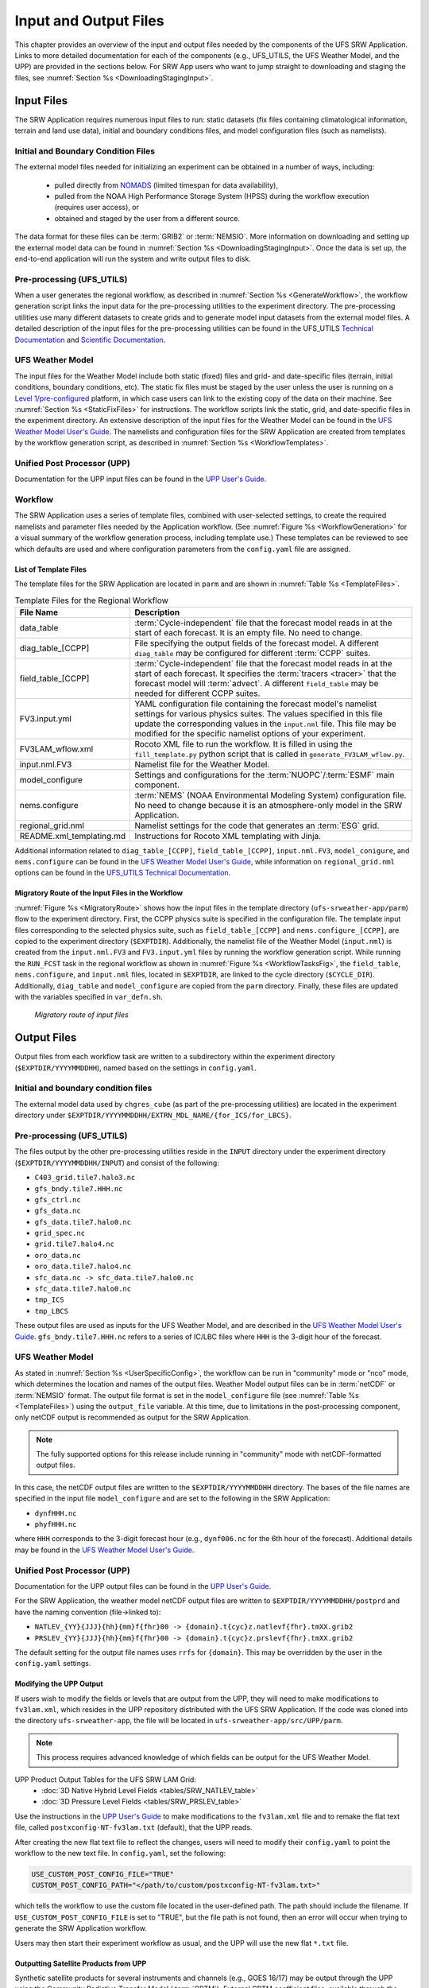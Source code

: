 .. _InputOutputFiles:

=======================
Input and Output Files
=======================
This chapter provides an overview of the input and output files needed by the components
of the UFS SRW Application. Links to more detailed documentation for each of the components (e.g., UFS_UTILS, the UFS Weather Model, and the UPP) are provided in the sections below. For SRW App users who want to jump straight to downloading and staging the files, see :numref:`Section %s <DownloadingStagingInput>`. 

.. _Input:

Input Files
===========
The SRW Application requires numerous input files to run: static datasets (fix files
containing climatological information, terrain and land use data), initial and boundary
conditions files, and model configuration files (such as namelists).

Initial and Boundary Condition Files
------------------------------------
The external model files needed for initializing an experiment can be obtained in a number of
ways, including: 

   * pulled directly from `NOMADS <https://nomads.ncep.noaa.gov/pub/data/nccf/com/>`__ (limited timespan for data availability),
   * pulled from the NOAA High Performance Storage System (HPSS) during the workflow execution (requires user access), or 
   * obtained and staged by the user from a different source. 

The data format for these files can be :term:`GRIB2` or :term:`NEMSIO`. More information on downloading and setting up the external model data can be found in :numref:`Section %s <DownloadingStagingInput>`. Once the data is set up, the end-to-end application will run the system and write output files to disk.

Pre-processing (UFS_UTILS)
---------------------------
When a user generates the regional workflow, as described in :numref:`Section %s <GenerateWorkflow>`, the workflow generation script links the input data for the pre-processing utilities to the experiment directory. The pre-processing utilities use many different datasets to create grids and to generate model input datasets from the external model files. A detailed description of the input files for the pre-processing utilities can be found in the UFS_UTILS `Technical Documentation <https://noaa-emcufs-utils.readthedocs.io/en/latest/>`__ and `Scientific Documentation <https://ufs-community.github.io/UFS_UTILS/index.html>`__.

UFS Weather Model
-----------------
The input files for the Weather Model include both static (fixed) files and grid- and date-specific files (terrain, initial conditions, boundary conditions, etc). The static fix files
must be staged by the user unless the user is running on a `Level 1/pre-configured <https://github.com/ufs-community/ufs-srweather-app/wiki/Supported-Platforms-and-Compilers>`__ platform, in which case users can link to the existing copy of the data on their machine. See :numref:`Section %s <StaticFixFiles>` for instructions. The workflow scripts link the static, grid, and date-specific files in the experiment directory. An extensive description of the input files for the Weather Model can be found in the `UFS Weather Model User's Guide <https://ufs-weather-model.readthedocs.io/en/latest/InputsOutputs.html>`__. The namelists and configuration files for the SRW Application are created from templates by the workflow generation script, as described in :numref:`Section %s <WorkflowTemplates>`.

Unified Post Processor (UPP)
----------------------------
Documentation for the UPP input files can be found in the `UPP User's Guide
<https://upp.readthedocs.io/en/latest/InputsOutputs.html#input-files>`__.

.. _WorkflowTemplates:

Workflow
---------
The SRW Application uses a series of template files, combined with user-selected settings,
to create the required namelists and parameter files needed by the Application workflow. (See :numref:`Figure %s <WorkflowGeneration>` for a visual summary of the workflow generation process, including template use.) These templates can be reviewed to see which defaults are used and where configuration parameters from the ``config.yaml`` file are assigned.

List of Template Files
^^^^^^^^^^^^^^^^^^^^^^^^
The template files for the SRW Application are located in ``parm``
and are shown in :numref:`Table %s <TemplateFiles>`.

.. _TemplateFiles:

.. table:: Template Files for the Regional Workflow

   +-----------------------------+--------------------------------------------------------------+
   | **File Name**               | **Description**                                              |
   +=============================+==============================================================+
   | data_table                  | :term:`Cycle-independent` file that the forecast model       |
   |                             | reads in at the start of each forecast. It is an empty file. |
   |                             | No need to change.                                           |
   +-----------------------------+--------------------------------------------------------------+
   | diag_table_[CCPP]           | File specifying the output fields of the forecast model.     |
   |                             | A different ``diag_table`` may be configured for different   |
   |                             | :term:`CCPP` suites.                                         |
   +-----------------------------+--------------------------------------------------------------+
   | field_table_[CCPP]          | :term:`Cycle-independent` file that the forecast model       |
   |                             | reads in at the start of each forecast. It specifies the     |
   |                             | :term:`tracers <tracer>` that the forecast model will        |
   |                             | :term:`advect`. A different ``field_table`` may be needed    |
   |                             | for different CCPP suites.                                   |
   +-----------------------------+--------------------------------------------------------------+
   | FV3.input.yml               | YAML configuration file containing the forecast model's      |
   |                             | namelist settings for various physics suites. The values     |
   |                             | specified in this file update the corresponding values in    |
   |                             | the ``input.nml`` file. This file may be modified for the    |
   |                             | specific namelist options of your experiment.                |
   +-----------------------------+--------------------------------------------------------------+
   | FV3LAM_wflow.xml            | Rocoto XML file to run the workflow. It is filled in using   |
   |                             | the ``fill_template.py`` python script that is called in     |
   |                             | ``generate_FV3LAM_wflow.py``.                                |
   +-----------------------------+--------------------------------------------------------------+
   | input.nml.FV3               | Namelist file for the Weather Model.                         |
   +-----------------------------+--------------------------------------------------------------+
   | model_configure             | Settings and configurations for the                          |
   |                             | :term:`NUOPC`/:term:`ESMF` main component.                   |
   +-----------------------------+--------------------------------------------------------------+
   | nems.configure              | :term:`NEMS` (NOAA Environmental Modeling System)            |
   |                             | configuration file. No need to change because it is an       |
   |                             | atmosphere-only model in the SRW Application.                |
   +-----------------------------+--------------------------------------------------------------+
   | regional_grid.nml           | Namelist settings for the code that generates an :term:`ESG` |
   |                             | grid.                                                        |
   +-----------------------------+--------------------------------------------------------------+
   | README.xml_templating.md    | Instructions for Rocoto XML templating with Jinja.           |
   +-----------------------------+--------------------------------------------------------------+

Additional information related to ``diag_table_[CCPP]``, ``field_table_[CCPP]``, ``input.nml.FV3``, ``model_conigure``, and ``nems.configure`` can be found in the `UFS Weather Model User's Guide <https://ufs-weather-model.readthedocs.io/en/latest/InputsOutputs.html#model-configuration-files>`__, while information on ``regional_grid.nml`` options can be found in the `UFS_UTILS Technical Documentation <https://noaa-emcufs-utils.readthedocs.io/en/latest/ufs_utils.html#regional-esg-grid>`__.

Migratory Route of the Input Files in the Workflow
^^^^^^^^^^^^^^^^^^^^^^^^^^^^^^^^^^^^^^^^^^^^^^^^^^
:numref:`Figure %s <MigratoryRoute>` shows how the input files in the template directory (``ufs-srweather-app/parm``) flow to the experiment directory. First, the CCPP physics suite is specified in the configuration file. The template input files corresponding to the selected physics suite, such as ``field_table_[CCPP]`` and ``nems.configure_[CCPP]``, are copied to the experiment directory (``$EXPTDIR``). Additionally, the namelist file of the Weather Model (``input.nml``) is created from the ``input.nml.FV3`` and ``FV3.input.yml`` files by running the workflow generation script. While running the ``RUN_FCST`` task in the regional workflow as shown in :numref:`Figure %s <WorkflowTasksFig>`, the ``field_table``, ``nems.configure``, and ``input.nml`` files, located in ``$EXPTDIR``, are linked to the cycle directory (``$CYCLE_DIR``). Additionally, ``diag_table`` and ``model_configure`` are copied from the ``parm`` directory. Finally, these files are updated with the variables specified in ``var_defn.sh``.

.. COMMENT: Update image!

.. _MigratoryRoute:

.. figure:: _static/SRW_wflow_input_path.png
   :alt: Flowchart showing how information on the physics suite travels from the config shell file to the setup shell file to the workflow generation script to the run forecast ex-script. As this information is fed from one script to the next, file paths and variables required for workflow execution are set. 

   *Migratory route of input files*

.. _OutputFiles:

Output Files
==============

Output files from each workflow task are written to a subdirectory within the experiment directory (``$EXPTDIR/YYYYMMDDHH``), named based on the settings in ``config.yaml``. 

Initial and boundary condition files
------------------------------------
The external model data used by ``chgres_cube`` (as part of the pre-processing utilities) are located
in the experiment directory under ``$EXPTDIR/YYYYMMDDHH/EXTRN_MDL_NAME/{for_ICS/for_LBCS}``.

Pre-processing (UFS_UTILS)
--------------------------
The files output by the other pre-processing utilities reside in the ``INPUT`` directory under the
experiment directory (``$EXPTDIR/YYYYMMDDHH/INPUT``) and consist of the following:

* ``C403_grid.tile7.halo3.nc``
* ``gfs_bndy.tile7.HHH.nc``
* ``gfs_ctrl.nc``
* ``gfs_data.nc``
* ``gfs_data.tile7.halo0.nc``
* ``grid_spec.nc``
* ``grid.tile7.halo4.nc``
* ``oro_data.nc``
* ``oro_data.tile7.halo4.nc``
* ``sfc_data.nc -> sfc_data.tile7.halo0.nc``
* ``sfc_data.tile7.halo0.nc``
* ``tmp_ICS``
* ``tmp_LBCS``

These output files are used as inputs for the UFS Weather Model, and are described in the `UFS Weather Model User's Guide 
<https://ufs-weather-model.readthedocs.io/en/latest/InputsOutputs.html#grid-description-and-initial-condition-files>`__. ``gfs_bndy.tile7.HHH.nc`` refers to a series of IC/LBC files where ``HHH`` is the 3-digit hour of the forecast. 

UFS Weather Model
------------------
As stated in :numref:`Section %s <UserSpecificConfig>`, the workflow can be run in "community" mode or "nco" mode, which determines the location and names of the output files. Weather Model output files can be in :term:`netCDF` or :term:`NEMSIO` format. The output file format is set in the ``model_configure`` file (see :numref:`Table %s <TemplateFiles>`) using the ``output_file`` variable. At this time, due to limitations in the post-processing component, only netCDF output is recommended as output for the SRW Application.

.. note::
   The fully supported options for this release include running in "community" mode with netCDF-formatted output files.

In this case, the netCDF output files are written to the ``$EXPTDIR/YYYYMMDDHH`` directory. The bases of the file names are specified in the input file ``model_configure`` and are set to the following in the SRW Application:

* ``dynfHHH.nc``
* ``phyfHHH.nc``

where ``HHH`` corresponds to the 3-digit forecast hour (e.g., ``dynf006.nc`` for the 6th hour of the forecast). Additional details may be found in the `UFS Weather Model User's Guide
<https://ufs-weather-model.readthedocs.io/en/latest/InputsOutputs.html#output-files>`__.

Unified Post Processor (UPP)
----------------------------
Documentation for the UPP output files can be found in the `UPP User's Guide <https://upp.readthedocs.io/en/latest/InputsOutputs.html>`__.

For the SRW Application, the weather model netCDF output files are written to ``$EXPTDIR/YYYYMMDDHH/postprd`` and have the naming convention (file->linked to):

* ``NATLEV_{YY}{JJJ}{hh}{mm}f{fhr}00 -> {domain}.t{cyc}z.natlevf{fhr}.tmXX.grib2``
* ``PRSLEV_{YY}{JJJ}{hh}{mm}f{fhr}00 -> {domain}.t{cyc}z.prslevf{fhr}.tmXX.grib2``

The default setting for the output file names uses ``rrfs`` for ``{domain}``. This may be overridden by the user in the ``config.yaml`` settings.

Modifying the UPP Output
^^^^^^^^^^^^^^^^^^^^^^^^^^^

If users wish to modify the fields or levels that are output from the UPP, they will need to make modifications to ``fv3lam.xml``, which resides in the UPP repository distributed with the UFS SRW Application. If the code was cloned into the directory ``ufs-srweather-app``, the file will be located in ``ufs-srweather-app/src/UPP/parm``.

.. note::
   This process requires advanced knowledge of which fields can be output for the UFS Weather Model.

UPP Product Output Tables for the UFS SRW LAM Grid:
   * :doc:`3D Native Hybrid Level Fields <tables/SRW_NATLEV_table>`
   * :doc:`3D Pressure Level Fields <tables/SRW_PRSLEV_table>`

Use the instructions in the `UPP User's Guide <https://upp.readthedocs.io/en/latest/InputsOutputs.html#control-file>`__ to make modifications to the ``fv3lam.xml`` file and to remake the flat text file, called ``postxconfig-NT-fv3lam.txt`` (default), that the UPP reads.

After creating the new flat text file to reflect the changes, users will need to modify their ``config.yaml`` to point the workflow to the new text file. In ``config.yaml``, set the following:

.. code-block:: console

   USE_CUSTOM_POST_CONFIG_FILE="TRUE"
   CUSTOM_POST_CONFIG_PATH="</path/to/custom/postxconfig-NT-fv3lam.txt>"

which tells the workflow to use the custom file located in the user-defined path. The path should include the filename. If ``USE_CUSTOM_POST_CONFIG_FILE`` is set to "TRUE", but the file path is not found, then an error will occur when trying to generate the SRW Application workflow.

Users may then start their experiment workflow as usual, and the UPP will use the new flat ``*.txt`` file.

.. _SatelliteProducts:

Outputting Satellite Products from UPP
^^^^^^^^^^^^^^^^^^^^^^^^^^^^^^^^^^^^^^^^^

Synthetic satellite products for several instruments and channels (e.g., GOES 16/17) may be output through the UPP using the Community Radiative Transfer Model (:term:`CRTM`). External CRTM coefficient files, available through the UPP stand-alone release, will need to be manually downloaded before running the workflow. These instructions assume that the UPP configuration file has already been set up to output satellite products.

Download and unpack the external files:

.. code-block:: console

   mkdir crtm && cd crtm
   wget https://github.com/NOAA-EMC/EMC_post/releases/download/upp_v10.1.0/fix.tar.gz
   tar -xzf fix.tar.gz

Modify the ``config.yaml`` file to include the following lines:

.. code-block:: console

   USE_CRTM="TRUE"
   CRTM_DIR="</path/to/top/crtm/dir>"

By setting ``USE_CRTM`` to "TRUE", the workflow will use the path defined in ``CRTM_DIR`` to link the necessary coefficient files to the working directory at runtime. Otherwise, it is assumed that no satellite fields are being requested in the UPP configuration. ``CRTM_DIR`` should point to the top CRTM directory where the fix files are located.

.. note::
   Dependencies for outputting synthetic satellite products may exist based on model configuration (e.g., model physics).


.. _DownloadingStagingInput:

Downloading and Staging Input Data
==================================
A set of input files, including static (fix) data and raw initial and lateral boundary conditions (:term:`IC/LBCs`), is required to run the SRW Application. The data required for the "out-of-the-box" SRW App case described in Chapters :numref:`%s <QuickstartC>` and :numref:`%s <RunSRW>` is already preinstalled on `Level 1 & 2 <https://github.com/ufs-community/ufs-srweather-app/wiki/Supported-Platforms-and-Compilers>`__ systems, along with data required to run the :ref:`WE2E <WE2E_tests>` test cases. Therefore, users on these systems do not need to stage the fixed files manually because they have been prestaged, and the paths are set in ``ush/setup.sh``. Users on Level 3 & 4 systems can find the most recent SRW App release data in the `UFS SRW Application Data Bucket <https://registry.opendata.aws/noaa-ufs-shortrangeweather/>`__ by clicking on `Browse Bucket <https://noaa-ufs-srw-pds.s3.amazonaws.com/index.html>`__. 

.. _StaticFixFiles:

Static Files
--------------

Static files are available in the `"fix" directory <https://noaa-ufs-srw-pds.s3.amazonaws.com/index.html#fix/>`__ of the SRW App Data Bucket. Users can download the full set of fix files as a tar file:

.. code-block:: console

   wget https://noaa-ufs-srw-pds.s3.amazonaws.com/current_srw_release_data/fix_data.tgz
   tar -xzf fix_data.tgz

Alternatively, users can download the static files individually from the `"fix" directory <https://noaa-ufs-srw-pds.s3.amazonaws.com/index.html#fix/>`__ of the SRW Data Bucket using the ``wget`` command for each required file. A list of ``wget`` commands with links is provided :ref:`here <StaticFilesList>` for the release v2.0.0 fix file data. Users will need to create an appropriate directory structure for the files when downloading them individually. The best solution is to download the files into directories that mirror the structure of the `Data Bucket <https://noaa-ufs-srw-pds.s3.amazonaws.com/index.html>`__. 

The environment variables ``FIXgsm``, ``TOPO_DIR``, and ``SFC_CLIMO_INPUT_DIR`` indicate the path to the directories where the static files are located. After downloading the experiment data, users must set the paths to the files in ``config.yaml``. Add the following code to the ``config.yaml`` file, and alter the variable paths accordingly:

.. code-block:: console

   FIXgsm="</path-to/fix/fix_am>"
   TOPO_DIR="</path-to/fix/fix_am/fix_orog>"
   SFC_CLIMO_INPUT_DIR="</path-to/fix_am/fix/sfc_climo/>"

.. _InitialConditions:

Initial Condition/Lateral Boundary Condition File Formats and Source
-----------------------------------------------------------------------
The SRW Application currently supports raw initial and lateral boundary conditions from numerous models (i.e., FV3GFS, NAM, RAP, HRRR). The data can be provided in three formats: :term:`NEMSIO`, :term:`netCDF`, or :term:`GRIB2`. 

To download the model input data for the 12-hour "out-of-the-box" experiment configuration in ``config.community.yaml`` file, run:

.. code-block:: console

   wget https://noaa-ufs-srw-pds.s3.amazonaws.com/current_srw_release_data/gst_data.tgz
   tar -xzf gst_data.tgz

To download data for different dates, model types, and formats, users can explore the ``input_model_data`` section of the data bucket and replace the links above with ones that fetch their desired data. 

Initial and Lateral Boundary Condition Organization
---------------------------------------------------

The paths to ``EXTRN_MDL_SOURCE_BASEDIR_ICS`` and ``EXTRN_MDL_SOURCE_BASEDIR_LBCS`` must be set in the ``config.yaml`` file as follows: 

.. code-block:: console

   USE_USER_STAGED_EXTRN_FILES="TRUE"
   EXTRN_MDL_SOURCE_BASEDIR_ICS="<path/to/ufs-srweather-app/input_model_data/FV3GFS/grib2/YYYYMMDDHH>"
   EXTRN_MDL_SOURCE_BASEDIR_LBCS="<path/to/ufs-srweather-app/input_model_data/FV3GFS/grib2/YYYYMMDDHH>"

These last two variables describe where the :term:`IC <ICs>` and :term:`LBC <LBCs>` file directories are located, respectively. For ease of reusing ``config.yaml`` across experiments, it is recommended that users set up the raw :term:`IC/LBC <IC/LBCs>` file paths to include the model name (e.g., FV3GFS, NAM, RAP, HRRR), data format (e.g., grib2, nemsio), and date (in ``YYYYMMDDHH`` format). For example: ``/path-to/input_model_data/FV3GFS/grib2/2019061518/``. While there is flexibility to modify these settings, this structure will provide the most reusability for multiple dates when using the SRW Application workflow.

When files are pulled from NOAA :term:`HPSS` (rather than downloaded from the data bucket), the naming convention looks something like:

* FV3GFS (GRIB2): ``gfs.t{cycle}z.pgrb2.0p25.f{fhr}``
* FV3GFS (NEMSIO): 

   * ICs: ``gfs.t{cycle}z.atmanl.nemsio`` and ``gfs.t{cycle}z.sfcanl.nemsio``;
   * LBCs: ``gfs.t{cycle}z.atmf{fhr}.nemsio``

* RAP (GRIB2): ``rap.t{cycle}z.wrfprsf{fhr}.grib2``
* HRRR (GRIB2): ``hrrr.t{cycle}z.wrfprsf{fhr}.grib2``

where:

   * ``{cycle}`` corresponds to the 2-digit hour of the day when the forecast cycle starts, and 
   * ``{fhr}`` corresponds to the 2- or 3-digit nth hour of the forecast (3-digits for FV3GFS data and 2 digits for RAP/HRRR data). 

For example, a forecast using FV3GFS GRIB2 data that starts at 18h00 UTC would have a {cycle} value of 18, which is the 000th forecast hour. The LBCS file for 21h00 UTC would be named ``gfs.t18z.pgrb2.0p25.f003``. An example ``config.yaml`` setting using HRRR and RAP data appears below: 

.. code-block:: console

   USE_USER_STAGED_EXTRN_FILES="TRUE"
   EXTRN_MDL_SOURCE_BASEDIR_ICS="/path-to/input_model_data/HRRR/grib2/2020081012"
   EXTRN_MDL_FILES_ICS=( "hrrr.t12z.wrfprsf00.grib2" )
   EXTRN_MDL_SOURCE_BASEDIR_LBCS="/path-to/input_model_data/RAP/grib2/2020081012"
   EXTRN_MDL_FILES_LBCS=( "rap.t12z.wrfprsf03.grib2" "rap.t12z.wrfprsf06.grib2" )

Default Initial and Lateral Boundary Conditions
-----------------------------------------------
The default initial and lateral boundary condition files are set to be a severe weather case
from 20190615 at 18 UTC. FV3GFS GRIB2 files are the default model and file format. A tar file
(``gst_data.tgz``) containing the model data for this case is available in the `UFS SRW App Data Bucket <https://noaa-ufs-srw-pds.s3.amazonaws.com/index.html#current_srw_release_data/>`__. 

Running the App for Different Dates
-----------------------------------
If users want to run the SRW Application for dates other than June 15-16, 2019, they will need to modify the ``config.yaml`` settings, including the ``DATE_FIRST_CYCL`` and ``DATE_LAST_CYCL`` variables. The forecast length can be modified by changing the ``FCST_LEN_HRS``. In addition, the lateral boundary interval can be specified using the ``LBC_SPEC_INTVL_HRS`` variable.

Users will need to ensure that the initial and lateral boundary condition files are available
in the specified path for their new date, cycle, and forecast length.

Staging Initial Conditions Manually
-----------------------------------
If users want to run the SRW Application with raw model files for dates other than those that
are currently available on the preconfigured platforms, they need to stage the data manually.
The data should be placed in ``EXTRN_MDL_SOURCE_BASEDIR_ICS`` and ``EXTRN_MDL_SOURCE_BASEDIR_LBCS`` (which may be the same directory). The path to these variables can be set in the ``config.yaml`` file. Raw model files are available from a number of sources. A few examples are provided here for convenience. 

NOMADS: https://nomads.ncep.noaa.gov/pub/data/nccf/com/{model}/prod, where model may be:

* GFS (GRIB2 or NEMSIO) - available for the last 10 days
  https://nomads.ncep.noaa.gov/pub/data/nccf/com/gfs/prod/ 
* NAM - available for the last 8 days
  https://nomads.ncep.noaa.gov/pub/data/nccf/com/nam/prod/  
* RAP - available for the last 2 days
  https://nomads.ncep.noaa.gov/pub/data/nccf/com/rap/prod/ 
* HRRR - available for the last 2 days
  https://nomads.ncep.noaa.gov/pub/data/nccf/com/hrrr/prod/

AWS S3:

* GFS: https://registry.opendata.aws/noaa-gfs-bdp-pds/
* HRRR: https://registry.opendata.aws/noaa-hrrr-pds/ (necessary fields for initializing available for dates 2015 and newer)

Google Cloud:

* HRRR: https://console.cloud.google.com/marketplace/product/noaa-public/hrrr

FTP Data Repository: (data for SRW Release v1.0.0 & v1.0.1)

* https://ftp.emc.ncep.noaa.gov/EIB/UFS/SRW/v1p0/fix/
* https://ftp.emc.ncep.noaa.gov/EIB/UFS/SRW/v1p0/simple_test_case/

Others: 

* University of Utah HRRR archive: http://home.chpc.utah.edu/~u0553130/Brian_Blaylock/cgi-bin/hrrr_download.cgi 
* NAM nest archive: https://www.ready.noaa.gov/archives.php
* NAM data older than 6 months can be requested through the Archive Information Request System: https://www.ncei.noaa.gov/has/HAS.FileAppRouter?datasetname=NAM218&subqueryby=STATION&applname=&outdest=FILE
* RAP isobaric data older than 6 months can be requested through the Archive Information Request System: https://www.ncei.noaa.gov/has/HAS.FileAppRouter?datasetname=RAP130&subqueryby=STATION&applname=&outdest=FILE

Coexistence of Multiple Files for the Same Date
-------------------------------------------------
It is recommended that users have a separate directory for each file format if they choose to store files in multiple formats (e.g., GRIB2, NEMSIO, netCDF) for the same date. For example, the directory structure for a user storing GFS GRIB2 and NEMSIO files might resemble the following:

.. code-block:: console

   /path-to/model_data/FV3GFS/grib2/YYYYMMDDHH
   /path-to/model_data/FV3GFS/nemsio/YYYYMMDDHH

Additionally, users must set the following environment variables if they plan to use GRIB2-formatted files for FV3GFS:

.. code-block:: console

   FV3GFS_FILE_FMT_ICS="grib2"
   FV3GFS_FILE_FMT_LBCS="grib2"

This is ONLY necessary when using FV3GFS GRIB2 files. These settings may be removed when initializing from the default NEMSIO format for FV3GFS files.

Best Practices for Conserving Disk Space and Keeping Files Safe
---------------------------------------------------------------
Initial and lateral boundary condition files are large and can occupy a significant amount of
disk space. If several users will employ a common file system to run forecasts, it is recommended
that the users share the same ``EXTRN_MDL_SOURCE_BASEDIR_ICS`` and ``EXTRN_MDL_SOURCE_BASEDIR_LBCS``
directories. That way, if raw model input files are already on disk for a given date, they do not
need to be replicated.

The files in the subdirectories of the ``EXTRN_MDL_SOURCE_BASEDIR_ICS`` and ``EXTRN_MDL_SOURCE_BASEDIR_LBCS`` directories should be write-protected. This prevents these files from being accidentally modified or deleted. The directories should generally be group writable so the directory can be shared among multiple users.
